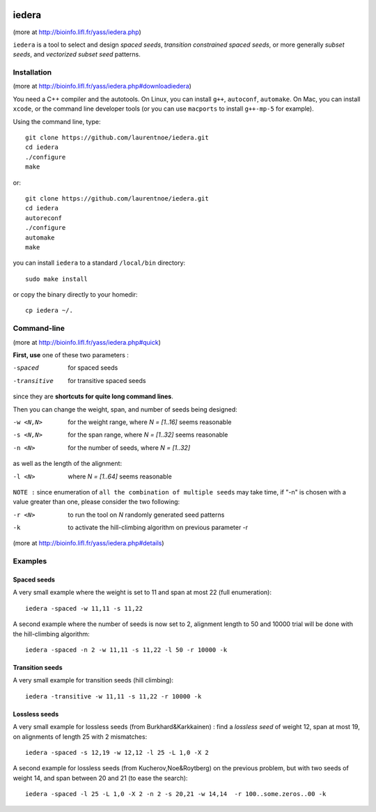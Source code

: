 
.. image:: https://img.shields.io/appveyor/ci/laurentnoe/iedera/master.svg?style=flat-square&label=AppVeyor%20CI
    :target: https://ci.appveyor.com/project/laurentnoe/iedera/
    :alt: Build Status Windows

.. image:: https://img.shields.io/travis/laurentnoe/iedera/master.svg?style=flat-square&label=Travis%20CI
    :target: https://travis-ci.org/laurentnoe/iedera/
    :alt: Build Status Unix

..  imagehttps://img.shields.io/coveralls/laurentnoe/iedera/master.svg?style=flat-square&label=Coveralls
    targethttps://coveralls.io/github/laurentnoe/iedera
    altCoverage Status


iedera
======

(more at  http://bioinfo.lifl.fr/yass/iedera.php)

``iedera`` is a tool to select and design *spaced seeds*, *transition
constrained spaced seeds*, or more generally *subset seeds*, and
*vectorized subset seed* patterns.


Installation
------------

(more at  http://bioinfo.lifl.fr/yass/iedera.php#downloadiedera)

You need a C++ compiler and the autotools. On Linux, you can install
``g++``, ``autoconf``, ``automake``. On Mac, you can install
``xcode``, or the command line developer tools (or you can use
``macports`` to install ``g++-mp-5`` for example).


Using the command line, type::

  git clone https://github.com/laurentnoe/iedera.git
  cd iedera
  ./configure
  make

or::
  
  git clone https://github.com/laurentnoe/iedera.git
  cd iedera
  autoreconf
  ./configure
  automake
  make

you can install  ``iedera`` to a standard ``/local/bin`` directory::

  sudo make install

or copy the binary directly to your homedir::
   
  cp iedera ~/.

Command-line
------------

(more at  http://bioinfo.lifl.fr/yass/iedera.php#quick)


**First, use** one of these two parameters :
 
-spaced
  for spaced seeds

-transitive
  for transitive spaced seeds

since they are **shortcuts for quite long command lines**.


 
Then you can change the weight, span, and number of seeds being
designed:
 
-w <N,N>
  for the weight range, where *N = [1..16]* seems reasonable

-s <N,N>
  for the span range, where *N = [1..32]* seems reasonable
 
-n <N>
  for the number of seeds, where *N = [1..32]*



as well as the length of the alignment:

-l <N>
  where *N = [1..64]*  seems reasonable


``NOTE :``
since enumeration of ``all the combination of multiple seeds`` may
take time, if "-n" is chosen with a value greater than one, please
consider the two following:


-r <N>
  to run the tool on *N*  randomly generated seed patterns

-k
  to activate the hill-climbing algorithm on previous parameter -r
 

(more at  http://bioinfo.lifl.fr/yass/iedera.php#details)
   
  
Examples
--------

Spaced seeds
~~~~~~~~~~~~
  
A very small example where the weight is set to 11 and span at most 22 (full enumeration)::

  iedera -spaced -w 11,11 -s 11,22

A second example where the number of seeds is now set to 2, alignment length to 50 and 10000 trial will be done with the hill-climbing algorithm::

  iedera -spaced -n 2 -w 11,11 -s 11,22 -l 50 -r 10000 -k


Transition seeds
~~~~~~~~~~~~~~~~

A very small example for transition seeds (hill climbing)::

  iedera -transitive -w 11,11 -s 11,22 -r 10000 -k



Lossless seeds
~~~~~~~~~~~~~~

A very small example for lossless seeds (from Burkhard&Karkkainen) : find a *lossless seed* of weight 12, span at most 19, on alignments of length 25 with 2 mismatches::

  
  iedera -spaced -s 12,19 -w 12,12 -l 25 -L 1,0 -X 2


A second example for lossless seeds (from Kucherov,Noe&Roytberg) on the previous problem, but with two seeds of weight 14, and span between 20 and 21 (to ease the search)::


  iedera -spaced -l 25 -L 1,0 -X 2 -n 2 -s 20,21 -w 14,14  -r 100..some.zeros..00 -k
  

